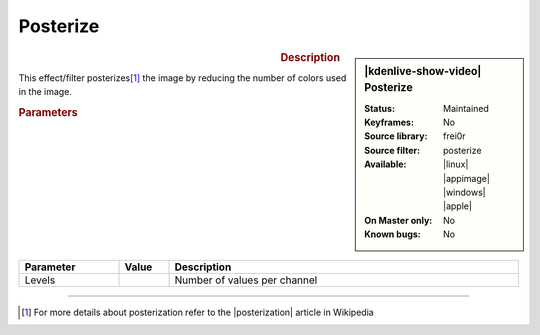 .. meta::

   :description: Kdenlive Video Effects - Posterize
   :keywords: KDE, Kdenlive, video editor, help, learn, easy, effects, filter, video effects, stylize, posterize

.. metadata-placeholder

   :authors: - Bernd Jordan (https://discuss.kde.org/u/berndmj)

   :license: Creative Commons License SA 4.0


Posterize
=========

.. figure:: /images/effects_and_compositions/kdenlive2304_effects-posterize.webp
   :width: 365px
   :figwidth: 365px
   :align: left
   :alt: kdenlive2304_effects-posterize

.. sidebar:: |kdenlive-show-video| Posterize

   :**Status**:
      Maintained
   :**Keyframes**:
      No
   :**Source library**:
      frei0r
   :**Source filter**:
      posterize
   :**Available**:
      |linux| |appimage| |windows| |apple|
   :**On Master only**:
      No
   :**Known bugs**:
      No

.. rst-class:: clear-both


.. rubric:: Description

This effect/filter posterizes\ [1]_ the image by reducing the number of colors used in the image.


.. rubric:: Parameters

.. list-table::
   :header-rows: 1
   :width: 100%
   :widths: 20 10 70
   :class: table-wrap

   * - Parameter
     - Value
     - Description
   * - Levels
     - 
     - Number of values per channel


----

.. |posterization| raw:: html

   <a href="https://en.wikipedia.org/wiki/Posterization" target="_blank">Posterization</a>


.. [1] For more details about posterization refer to the |posterization| article in Wikipedia
